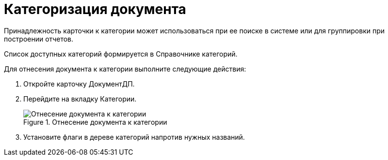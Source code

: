 = Категоризация документа

Принадлежность карточки к категории может использоваться при ее поиске в системе или для группировки при построении отчетов.

Список доступных категорий формируется в Справочнике категорий.

Для отнесения документа к категории выполните следующие действия:

[arabic]
. Откройте карточку ДокументДП.
. Перейдите на вкладку Категории.
+
image::Card_Doc_Tab_CategoryJournal.png[Отнесение документа к категории,title="Отнесение документа к категории"]
. Установите флаги в дереве категорий напротив нужных названий.

